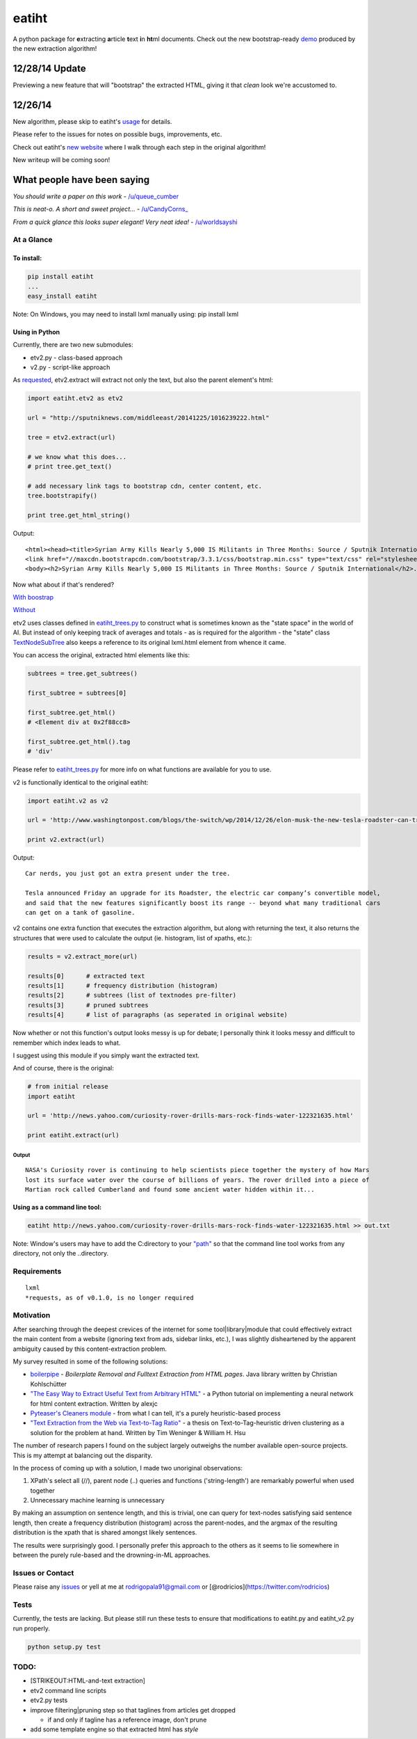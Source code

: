 eatiht
======

A python package for **e**\ xtracting **a**\ rticle **t**\ ext **i**\ n
**ht**\ ml documents. Check out the new bootstrap-ready
`demo <http://web-tier-load-balancer-1502628209.us-west-2.elb.amazonaws.com/backto95?url=http://phys.org/news/2014-12-faster-than-light-particles.html>`__
produced by the new extraction algorithm!

12/28/14 Update
~~~~~~~~~~~~~~~

Previewing a new feature that will "bootstrap" the extracted HTML,
giving it that *clean* look we're accustomed to.

12/26/14
~~~~~~~~

New algorithm, please skip to eatiht's `usage <#using-in-python>`__ for
details.

Please refer to the issues for notes on possible bugs, improvements,
etc.

Check out eatiht's `new website <http://rodricios.github.io/eatiht/>`__
where I walk through each step in the original algorithm!

New writeup will be coming soon!

What people have been saying
~~~~~~~~~~~~~~~~~~~~~~~~~~~~

*You should write a paper on this work* -
`/u/queue\_cumber <http://www.reddit.com/r/compsci/comments/2ppyot/just_made_what_i_consider_my_first_algorithm_it/cmz0vfj>`__

*This is neat-o. A short and sweet project...* -
`/u/CandyCorns\_ <http://www.reddit.com/r/compsci/comments/2ppyot/just_made_what_i_consider_my_first_algorithm_it/cmz17gv>`__

*From a quick glance this looks super elegant! Very neat idea!* -
`/u/worldsayshi <http://www.reddit.com/r/compsci/comments/2ppyot/just_made_what_i_consider_my_first_algorithm_it/cmz3akt>`__

At a Glance
-----------

To install:
^^^^^^^^^^^

.. code:: bash

    pip install eatiht
    ...
    easy_install eatiht

Note: On Windows, you may need to install lxml manually using: pip
install lxml

Using in Python
^^^^^^^^^^^^^^^

Currently, there are two new submodules:

-  etv2.py - class-based approach

-  v2.py - script-like approach

As `requested <https://github.com/rodricios/eatiht/issues/3>`__,
etv2.extract will extract not only the text, but also the parent
element's html:

.. code:: python

    import eatiht.etv2 as etv2

    url = "http://sputniknews.com/middleeast/20141225/1016239222.html"

    tree = etv2.extract(url)

    # we know what this does...
    # print tree.get_text()

    # add necessary link tags to bootstrap cdn, center content, etc.
    tree.bootstrapify()

    print tree.get_html_string()

Output:

::

    <html><head><title>Syrian Army Kills Nearly 5,000 IS Militants in Three Months: Source / Sputnik International</title>
    <link href="//maxcdn.bootstrapcdn.com/bootstrap/3.3.1/css/bootstrap.min.css" type="text/css" rel="stylesheet"></head>
    <body><h2>Syrian Army Kills Nearly 5,000 IS Militants in Three Months: Source / Sputnik International</h2>...

Now what about if that's rendered?

`With
boostrap <http://web-tier-load-balancer-1502628209.us-west-2.elb.amazonaws.com/bootstrapify?url=http://sputniknews.com/middleeast/20141225/1016239222.html>`__

`Without <http://web-tier-load-balancer-1502628209.us-west-2.elb.amazonaws.com/backto95?url=http://sputniknews.com/middleeast/20141225/1016239222.html>`__

etv2 uses classes defined in
`eatiht\_trees.py <https://github.com/rodricios/eatiht/blob/master/eatiht/eatiht_trees.py>`__
to construct what is sometimes known as the "state space" in the world
of AI. But instead of only keeping track of averages and totals - as is
required for the algorithm - the "state" class
`TextNodeSubTree <https://github.com/rodricios/eatiht/blob/master/eatiht/eatiht_trees.py#L7>`__
also keeps a reference to its original lxml.html element from whence it
came.

You can access the original, extracted html elements like this:

.. code:: python

    subtrees = tree.get_subtrees()

    first_subtree = subtrees[0]

    first_subtree.get_html()
    # <Element div at 0x2f88cc8>

    first_subtree.get_html().tag
    # 'div'

Please refer to
`eatiht\_trees.py <https://github.com/rodricios/eatiht/blob/master/eatiht/eatiht_trees.py>`__
for more info on what functions are available for you to use.

v2 is functionally identical to the original eatiht:

.. code:: python

    import eatiht.v2 as v2

    url = 'http://www.washingtonpost.com/blogs/the-switch/wp/2014/12/26/elon-musk-the-new-tesla-roadster-can-travel-some-400-miles-on-a-single-charge/'

    print v2.extract(url)

Output:

::

    Car nerds, you just got an extra present under the tree.

    Tesla announced Friday an upgrade for its Roadster, the electric car company’s convertible model,
    and said that the new features significantly boost its range -- beyond what many traditional cars
    can get on a tank of gasoline.

v2 contains one extra function that executes the extraction algorithm,
but along with returning the text, it also returns the structures that
were used to calculate the output (ie. histogram, list of xpaths, etc.):

.. code:: python

    results = v2.extract_more(url)

    results[0]      # extracted text
    results[1]      # frequency distribution (histogram)
    results[2]      # subtrees (list of textnodes pre-filter)
    results[3]      # pruned subtrees
    results[4]      # list of paragraphs (as seperated in original website)

Now whether or not this function's output looks messy is up for debate;
I personally think it looks messy and difficult to remember which index
leads to what.

I suggest using this module if you simply want the extracted text.

And of course, there is the original:

.. code:: python

    # from initial release
    import eatiht

    url = 'http://news.yahoo.com/curiosity-rover-drills-mars-rock-finds-water-122321635.html'

    print eatiht.extract(url)

Output
''''''

::

    NASA's Curiosity rover is continuing to help scientists piece together the mystery of how Mars
    lost its surface water over the course of billions of years. The rover drilled into a piece of
    Martian rock called Cumberland and found some ancient water hidden within it...

Using as a command line tool:
^^^^^^^^^^^^^^^^^^^^^^^^^^^^^

.. code:: bash

    eatiht http://news.yahoo.com/curiosity-rover-drills-mars-rock-finds-water-122321635.html >> out.txt

Note: Window's users may have to add the C:directory to your
`"path" <http://www.computerhope.com/issues/ch000549.htm>`__ so that the
command line tool works from any directory, not only the ..directory.

Requirements
------------

::

    lxml
    *requests, as of v0.1.0, is no longer required

Motivation
----------

After searching through the deepest crevices of the internet for some
tool\|library\|module that could effectively extract the main content
from a website (ignoring text from ads, sidebar links, etc.), I was
slightly disheartened by the apparent ambiguity caused by this
content-extraction problem.

My survey resulted in some of the following solutions:

-  `boilerpipe <https://code.google.com/p/boilerpipe/>`__ - *Boilerplate
   Removal and Fulltext Extraction from HTML pages*. Java library
   written by Christian Kohlschütter
-  `"The Easy Way to Extract Useful Text from Arbitrary
   HTML" <http://ai-depot.com/articles/the-easy-way-to-extract-useful-text-from-arbitrary-html/>`__
   - a Python tutorial on implementing a neural network for html content
   extraction. Written by alexjc
-  `Pyteaser's Cleaners
   module <https://github.com/xiaoxu193/PyTeaser/blob/master/goose/cleaners.py>`__
   - from what I can tell, it's a purely heuristic-based process
-  `"Text Extraction from the Web via Text-to-Tag
   Ratio" <http://www.cse.nd.edu/~tweninge/pubs/WH_TIR08.pdf>`__ - a
   thesis on Text-to-Tag-heuristic driven clustering as a solution for
   the problem at hand. Written by Tim Weninger & William H. Hsu

The number of research papers I found on the subject largely outweighs
the number available open-source projects. This is my attempt at
balancing out the disparity.

In the process of coming up with a solution, I made two unoriginal
observations:

1. XPath's select all (//), parent node (..) queries and functions
   ('string-length') are remarkably powerful when used together
2. Unnecessary machine learning is unnecessary

By making an assumption on sentence length, and this is trivial, one can
query for text-nodes satisfying said sentence length, then create a
frequency distribution (histogram) across the parent-nodes, and the
argmax of the resulting distribution is the xpath that is shared amongst
likely sentences.

The results were surprisingly good. I personally prefer this approach to
the others as it seems to lie somewhere in between the purely rule-based
and the drowning-in-ML approaches.

Issues or Contact
-----------------

Please raise any `issues <https://github.com/rodricios/eatiht/issues>`__
or yell at me at rodrigopala91@gmail.com or
[@rodricios](https://twitter.com/rodricios)

Tests
-----

Currently, the tests are lacking. But please still run these tests to
ensure that modifications to eatiht.py and eatiht\_v2.py run properly.

.. code:: python

    python setup.py test

TODO:
-----

-  [STRIKEOUT:HTML-and-text extraction]
-  etv2 command line scripts
-  etv2.py tests
-  improve filtering\|pruning step so that taglines from articles get
   dropped

   -  if and only if tagline has a reference image, don't prune

-  add some template engine so that extracted html has *style*


